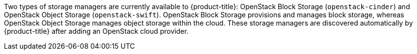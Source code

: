 Two types of storage managers are currently available to {product-title}: OpenStack Block Storage (`openstack-cinder`) and OpenStack Object Storage (`openstack-swift`). OpenStack Block Storage provisions and manages block storage, whereas OpenStack Object Storage manages object storage within the cloud. These storage managers are discovered automatically by {product-title} after adding an OpenStack cloud provider.
